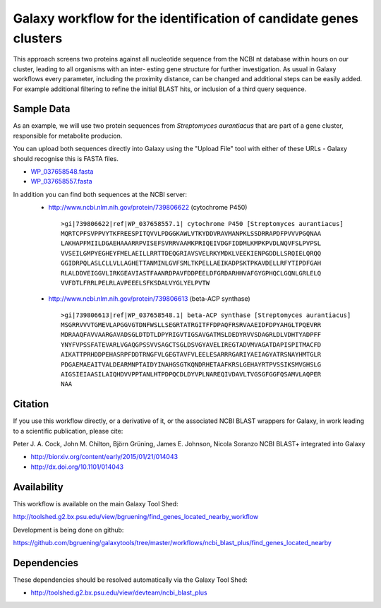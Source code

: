 Galaxy workflow for the identification of candidate genes clusters
------------------------------------------------------------------

This approach screens two proteins against all nucleotide sequence from the
NCBI nt database within hours on our cluster, leading to all organisms with an inter-
esting gene structure for further investigation. As usual in Galaxy workflows every
parameter, including the proximity distance, can be changed and additional steps
can be easily added. For example additional filtering to refine the initial BLAST
hits, or inclusion of a third query sequence.

.. image:: https://raw.githubusercontent.com/bgruening/galaxytools/master/workflows/ncbi_blast_plus/find_genes_located_nearby/find_genes_located_nearby.png


Sample Data
===========

As an example, we will use two protein sequences from *Streptomyces aurantiacus*
that are part of a gene cluster, responsible for metabolite producion.

You can upload both sequences directly into Galaxy using the "Upload File" tool
with either of these URLs - Galaxy should recognise this is FASTA files.

* `WP_037658548.fasta <https://raw.githubusercontent.com/bgruening/galaxytools/master/workflows/ncbi_blast_plus/find_genes_located_nearby/WP_037658548.fasta>`_
* `WP_037658557.fasta <https://raw.githubusercontent.com/bgruening/galaxytools/master/workflows/ncbi_blast_plus/find_genes_located_nearby/WP_037658557.fasta>`_

In addition you can find both sequences at the NCBI server:
 * http://www.ncbi.nlm.nih.gov/protein/739806622 (cytochrome P450)
   ::
   
     >gi|739806622|ref|WP_037658557.1| cytochrome P450 [Streptomyces aurantiacus]
     MQRTCPFSVPPVYTKFREESPITQVVLPDGGKAWLVTKYDDVRAVMANPKLSSDRRAPDFPVVVPGQNAA
     LAKHAPFMIILDGAEHAAARRPVISEFSVRRVAAMKPRIQEIVDGFIDDMLKMPKPVDLNQVFSLPVPSL
     VVSEILGMPYEGHEYFMELAEILLRRTTDEQGRIAVSVELRKYMDKLVEEKIENPGDDLLSRQIELQRQQ
     GGIDRPQLASLCLLVLLAGHETTANMINLGVFSMLTKPELLAEIKADPSKTPKAVDELLRFYTIPDFGAH
     RLALDDVEIGGVLIRKGEAVIASTFAANRDPAVFDDPEELDFGRDARHHVAFGYGPHQCLGQNLGRLELQ
     VVFDTLFRRLPELRLAVPEEELSFKSDALVYGLYELPVTW


 * http://www.ncbi.nlm.nih.gov/protein/739806613 (beta-ACP synthase)
  ::
  
     >gi|739806613|ref|WP_037658548.1| beta-ACP synthase [Streptomyces aurantiacus]
     MSGRRVVVTGMEVLAPGGVGTDNFWSLLSEGRTATRGITFFDPAQFRSRVAAEIDFDPYAHGLTPQEVRR
     MDRAAQFAVVAARGAVADSGLDTDTLDPYRIGVTIGSAVGATMSLDEDYRVVSDAGRLDLVDHTYADPFF
     YNYFVPSSFATEVARLVGAQGPSSVVSAGCTSGLDSVGYAVELIREGTADVMVAGATDAPISPITMACFD
     AIKATTPRHDDPEHASRPFDDTRNGFVLGEGTAVFVLEELESARRRGARIYAEIAGYATRSNAYHMTGLR
     PDGAEMAEAITVALDEARMNPTAIDYINAHGSGTKQNDRHETAAFKRSLGEHAYRTPVSSIKSMVGHSLG
     AIGSIEIAASILAIQHDVVPPTANLHTPDPQCDLDYVPLNAREQIVDAVLTVGSGFGGFQSAMVLAQPER
     NAA


Citation
========

If you use this workflow directly, or a derivative of it, or the associated
NCBI BLAST wrappers for Galaxy, in work leading to a scientific publication,
please cite:

Peter J. A. Cock, John M. Chilton, Björn Grüning, James E. Johnson, Nicola Soranzo
NCBI BLAST+ integrated into Galaxy

* http://biorxiv.org/content/early/2015/01/21/014043
* http://dx.doi.org/10.1101/014043


Availability
============

This workflow is available on the main Galaxy Tool Shed:

http://toolshed.g2.bx.psu.edu/view/bgruening/find_genes_located_nearby_workflow

Development is being done on github:

https://github.com/bgruening/galaxytools/tree/master/workflows/ncbi_blast_plus/find_genes_located_nearby


Dependencies
============

These dependencies should be resolved automatically via the Galaxy Tool Shed:

* http://toolshed.g2.bx.psu.edu/view/devteam/ncbi_blast_plus
